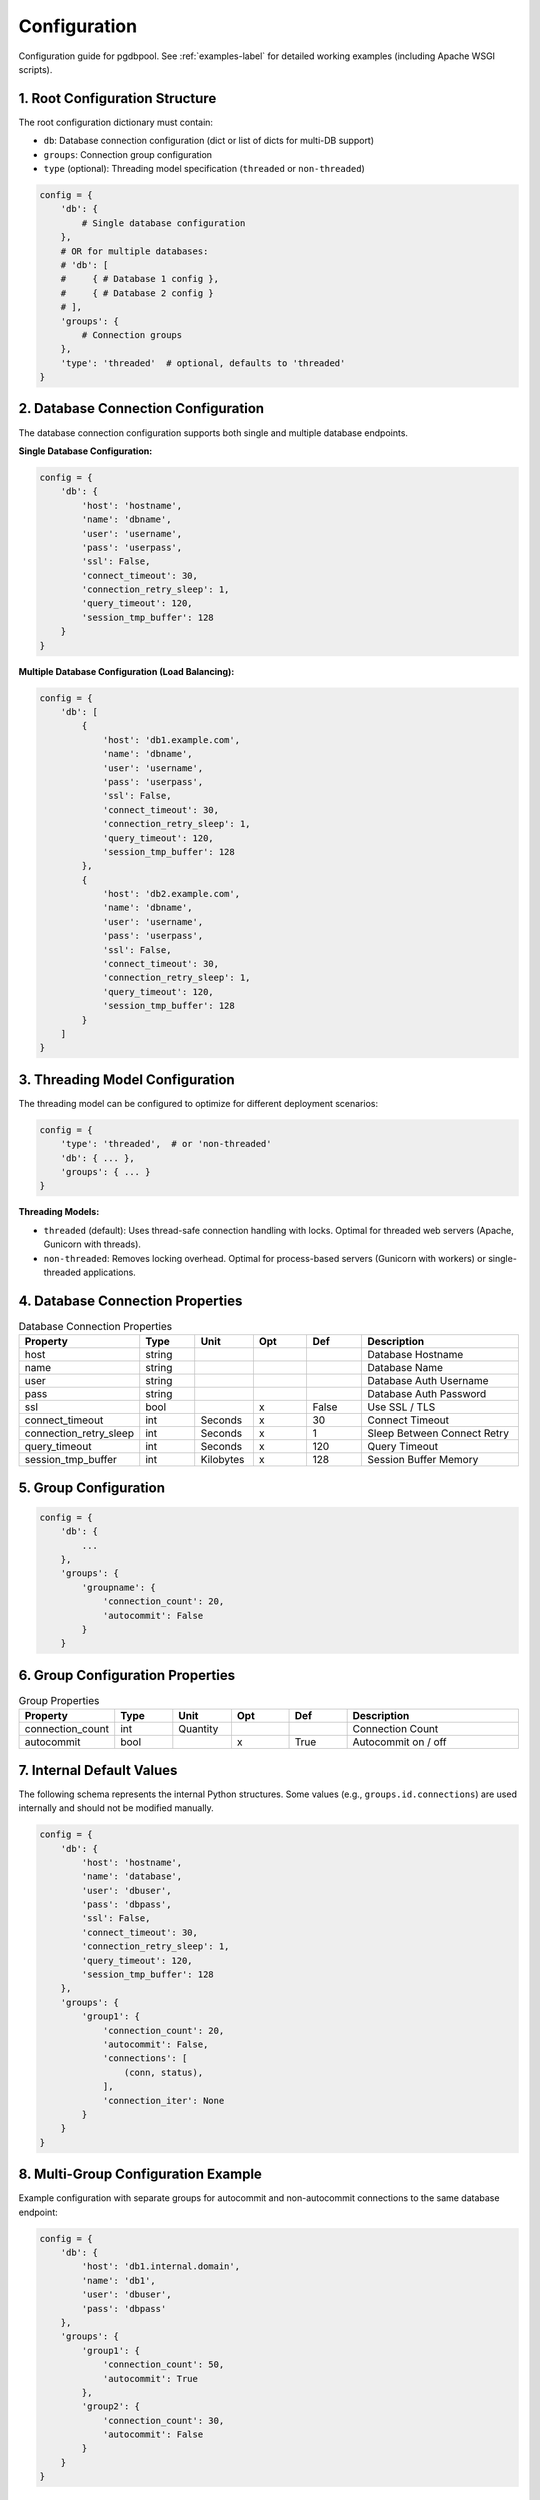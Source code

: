 .. config

=============
Configuration
=============

Configuration guide for pgdbpool. See :ref:`examples-label` for detailed working examples (including Apache WSGI scripts).

1. Root Configuration Structure
===============================

The root configuration dictionary must contain:

- ``db``: Database connection configuration (dict or list of dicts for multi-DB support)
- ``groups``: Connection group configuration  
- ``type`` (optional): Threading model specification (``threaded`` or ``non-threaded``)

.. code-block:: python

    config = {
        'db': {
            # Single database configuration
        },
        # OR for multiple databases:
        # 'db': [
        #     { # Database 1 config },
        #     { # Database 2 config }
        # ],
        'groups': {
            # Connection groups
        },
        'type': 'threaded'  # optional, defaults to 'threaded'
    }

2. Database Connection Configuration
====================================

The database connection configuration supports both single and multiple database endpoints.

**Single Database Configuration:**

.. code-block:: python

    config = {
        'db': {
            'host': 'hostname',
            'name': 'dbname',
            'user': 'username',
            'pass': 'userpass',
            'ssl': False,
            'connect_timeout': 30,
            'connection_retry_sleep': 1,
            'query_timeout': 120,
            'session_tmp_buffer': 128
        }
    }

**Multiple Database Configuration (Load Balancing):**

.. code-block:: python

    config = {
        'db': [
            {
                'host': 'db1.example.com',
                'name': 'dbname',
                'user': 'username',
                'pass': 'userpass',
                'ssl': False,
                'connect_timeout': 30,
                'connection_retry_sleep': 1,
                'query_timeout': 120,
                'session_tmp_buffer': 128
            },
            {
                'host': 'db2.example.com',
                'name': 'dbname',
                'user': 'username',
                'pass': 'userpass',
                'ssl': False,
                'connect_timeout': 30,
                'connection_retry_sleep': 1,
                'query_timeout': 120,
                'session_tmp_buffer': 128
            }
        ]
    }


3. Threading Model Configuration
==================================

The threading model can be configured to optimize for different deployment scenarios:

.. code-block:: python

    config = {
        'type': 'threaded',  # or 'non-threaded'
        'db': { ... },
        'groups': { ... }
    }

**Threading Models:**

- ``threaded`` (default): Uses thread-safe connection handling with locks. Optimal for threaded web servers (Apache, Gunicorn with threads).
- ``non-threaded``: Removes locking overhead. Optimal for process-based servers (Gunicorn with workers) or single-threaded applications.

4. Database Connection Properties
=================================

.. list-table:: Database Connection Properties
   :widths: 15 10 10 10 10 30
   :header-rows: 1

   * - Property
     - Type
     - Unit
     - Opt
     - Def
     - Description
   * - host
     - string
     - 
     - 
     - 
     - Database Hostname
   * - name
     - string
     - 
     - 
     - 
     - Database Name
   * - user
     - string
     - 
     - 
     - 
     - Database Auth Username
   * - pass
     - string
     - 
     - 
     - 
     - Database Auth Password
   * - ssl
     - bool
     - 
     - x
     - False
     - Use SSL / TLS
   * - connect_timeout
     - int
     - Seconds
     - x
     - 30
     - Connect Timeout
   * - connection_retry_sleep
     - int
     - Seconds
     - x
     - 1
     - Sleep Between Connect Retry
   * - query_timeout
     - int
     - Seconds
     - x
     - 120
     - Query Timeout
   * - session_tmp_buffer
     - int
     - Kilobytes
     - x
     - 128
     - Session Buffer Memory

5. Group Configuration
======================

.. code-block:: python

    config = {
        'db': {
            ...
        },
        'groups': {
            'groupname': {
                'connection_count': 20,
                'autocommit': False
            }
        }


6. Group Configuration Properties
=================================

.. list-table:: Group Properties
   :widths: 15 10 10 10 10 30
   :header-rows: 1

   * - Property
     - Type
     - Unit
     - Opt
     - Def
     - Description
   * - connection_count
     - int
     - Quantity
     - 
     -
     - Connection Count
   * - autocommit
     - bool
     - 
     - x
     - True
     - Autocommit on / off

7. Internal Default Values
============================

The following schema represents the internal Python structures. Some values (e.g., ``groups.id.connections``) are used internally and should not be modified manually.

.. code-block:: python

    config = {
        'db': {
            'host': 'hostname',
            'name': 'database',
            'user': 'dbuser',
            'pass': 'dbpass',
            'ssl': False,
            'connect_timeout': 30,
            'connection_retry_sleep': 1,
            'query_timeout': 120,
            'session_tmp_buffer': 128
        },
        'groups': {
            'group1': {
                'connection_count': 20,
                'autocommit': False,
                'connections': [
                    (conn, status),
                ],
                'connection_iter': None
            }
        }
    }

8. Multi-Group Configuration Example
======================

Example configuration with separate groups for autocommit and non-autocommit connections to the same database endpoint:

.. code-block:: python

    config = {
        'db': {
            'host': 'db1.internal.domain',
            'name': 'db1',
            'user': 'dbuser',
            'pass': 'dbpass'
        },
        'groups': {
            'group1': {
                'connection_count': 50,
                'autocommit': True
            },
            'group2': {
                'connection_count': 30,
                'autocommit': False
            }
        }
    }

9. Multi-Database Load Balancing Example
=========================================

Configure multiple database endpoints for automatic load balancing and failover:

.. code-block:: python

    config = {
        'type': 'threaded',
        'db': [
            {
                'host': 'primary-db.example.com',
                'name': 'myapp',
                'user': 'appuser',
                'pass': 'securepassword',
                'ssl': 'require',
                'connect_timeout': 30,
                'query_timeout': 120
            },
            {
                'host': 'secondary-db.example.com',
                'name': 'myapp',
                'user': 'appuser', 
                'pass': 'securepassword',
                'ssl': 'require',
                'connect_timeout': 30,
                'query_timeout': 120
            }
        ],
        'groups': {
            'read_write': {
                'connection_count': 20,
                'autocommit': True
            },
            'transactions': {
                'connection_count': 10,
                'autocommit': False
            }
        }
    }
